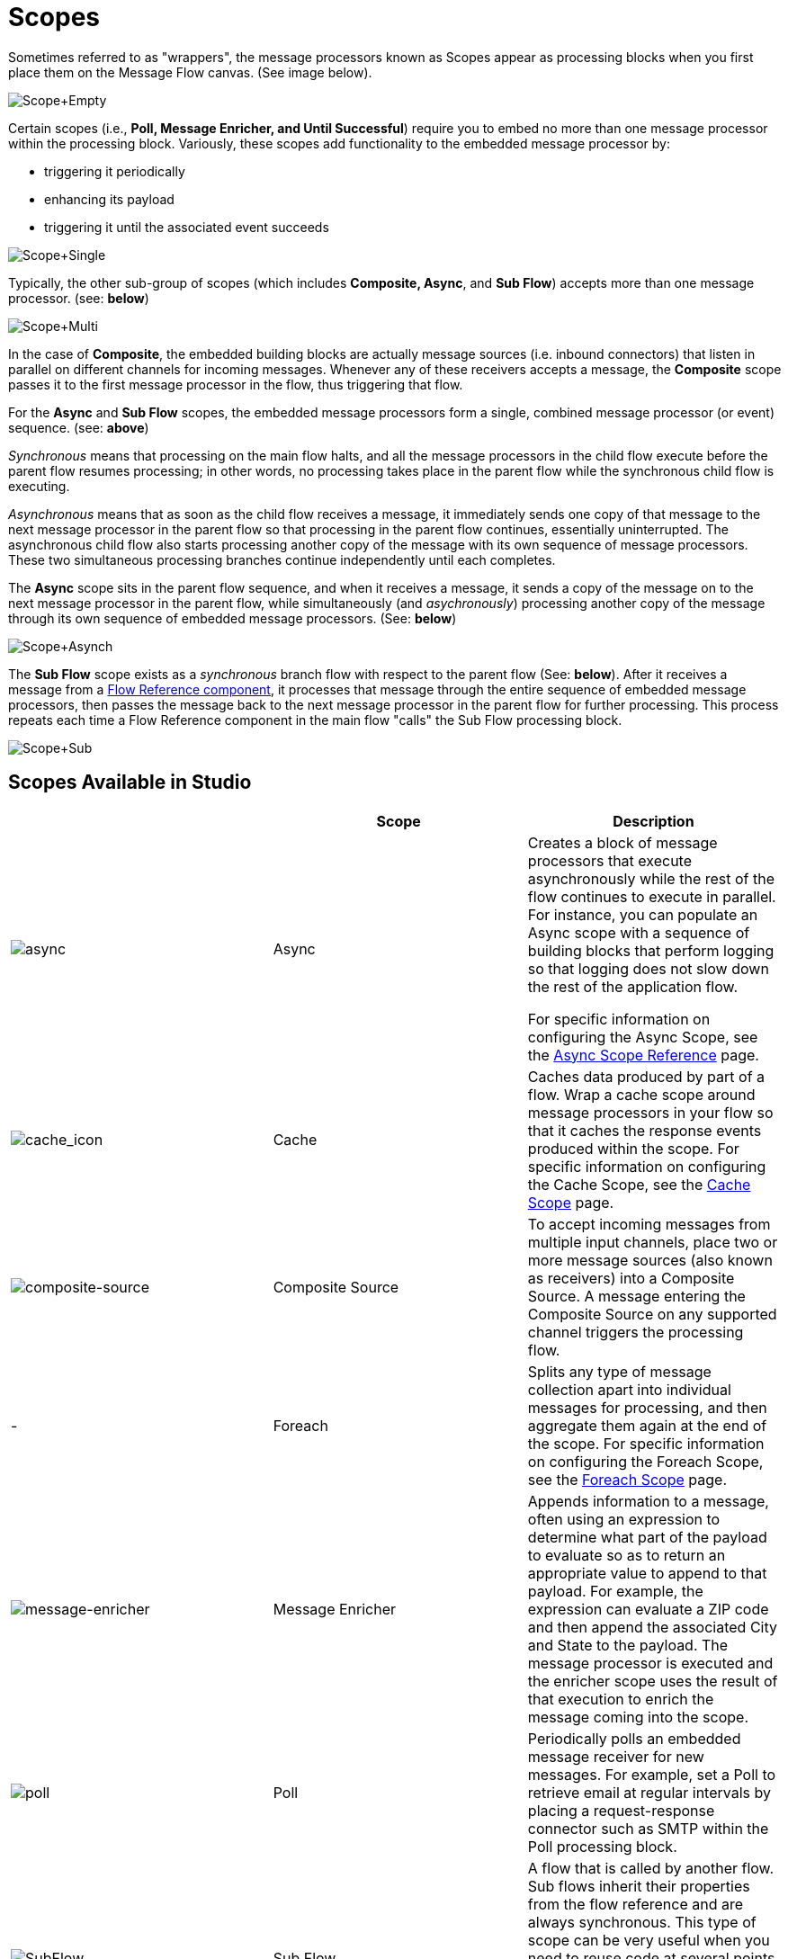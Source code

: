 = Scopes

Sometimes referred to as "wrappers",  the message processors known as Scopes appear as processing blocks when you first place them on the Message Flow canvas. (See image below).

image:Scope+Empty.png[Scope+Empty]

Certain scopes (i.e., *Poll, Message Enricher, and Until Successful*) require you to embed no more than one message processor within the processing block. Variously, these scopes add functionality to the embedded message processor by:

* triggering it periodically
* enhancing its payload
* triggering it until the associated event succeeds

image:Scope+Single.png[Scope+Single]

Typically, the other sub-group of scopes (which includes *Composite, Async*, and *Sub Flow*) accepts more than one message processor. (see: *below*)

image:Scope+Multi.png[Scope+Multi]

In the case of *Composite*, the embedded building blocks are actually message sources (i.e. inbound connectors) that listen in parallel on different channels for incoming messages. Whenever any of these receivers accepts a message, the *Composite* scope passes it to the first message processor in the flow, thus triggering that flow.

For the *Async* and *Sub Flow* scopes, the embedded message processors form a single, combined message processor (or event) sequence. (see: *above*)

_Synchronous_ means that processing on the main flow halts, and all the message processors in the child flow execute before the parent flow resumes processing; in other words, no processing takes place in the parent flow while the synchronous child flow is executing.

_Asynchronous_ means that as soon as the child flow receives a message, it immediately sends one copy of that message to the next message processor in the parent flow so that processing in the parent flow continues, essentially uninterrupted. The asynchronous child flow also starts processing another copy of the message with its own sequence of message processors. These two simultaneous processing branches continue independently until each completes.

The *Async* scope sits in the parent flow sequence, and when it receives a message, it sends a copy of the message on to the next message processor in the parent flow, while simultaneously (and _asychronously_) processing another copy of the message through its own sequence of embedded message processors. (See: *below*)

image:Scope+Asynch.png[Scope+Asynch]

The *Sub Flow* scope exists as a _synchronous_ branch flow with respect to the parent flow (See: *below*). After it receives a message from a link:/mule-user-guide/v/3.4/flow-ref-component-reference[Flow Reference component], it processes that message through the entire sequence of embedded message processors, then passes the message back to the next message processor in the parent flow for further processing. This process repeats each time a Flow Reference component in the main flow "calls" the Sub Flow processing block.

image:Scope+Sub.png[Scope+Sub]

== Scopes Available in Studio

[%header,cols="34,33,33"]
|===
|  |Scope |Description
|image:async.png[async] |Async a|Creates a block of message processors that execute asynchronously while the rest of the flow continues to execute in parallel. For instance, you can populate an Async scope with a sequence of building blocks that perform logging so that logging does not slow down the rest of the application flow.

For specific information on configuring the Async Scope, see the link:/mule-user-guide/v/3.4/async-scope-reference[Async Scope Reference] page.

|image:cache_icon.png[cache_icon] |Cache |Caches data produced by part of a flow. Wrap a cache scope around message processors in your flow so that it caches the response events produced within the scope. For specific information on configuring the Cache Scope, see the link:/mule-user-guide/v/3.4/cache-scope[Cache Scope] page.


|image:composite-source.png[composite-source] |Composite Source |To accept incoming messages from multiple input channels, place two or more message sources (also known as receivers) into a Composite Source. A message entering the Composite Source on any supported channel triggers the processing flow.

| - |Foreach |Splits any type of message collection apart into individual messages for processing, and then aggregate them again at the end of the scope. For specific information on configuring the Foreach Scope, see the link:/mule-user-guide/v/3.5/foreach[Foreach Scope] page.

|image:message-enricher.png[message-enricher] |Message Enricher |Appends information to a message, often using an expression to determine what part of the payload to evaluate so as to return an appropriate value to append to that payload. For example, the expression can evaluate a ZIP code and then append the associated City and State to the payload. The message processor is executed and the enricher scope uses the result of that execution to enrich the message coming into the scope.

|image:poll.png[poll] |Poll |Periodically polls an embedded message receiver for new messages. For example, set a Poll to retrieve email at regular intervals by placing a request-response connector such as SMTP within the Poll processing block.

|image:SubFlow.png[SubFlow] |Sub Flow |A flow that is called by another flow. Sub flows inherit their properties from the flow reference and are always synchronous. This type of scope can be very useful when you need to reuse code at several points within the same flow. Simply place (and configure) Flow Reference Components wherever you want the sub flow processing block to execute.


|image:UntilSucc.png[UntilSucc] |Until Successful a|Attempts, at a specified interval, to route a message to an embedded message processor until one of the following occurs:


* it succeeds
* the maximum number of retries is reached
* an exception is thrown
+
Thus, Until Successful can prove useful in sending messages to resources, such as shared printers, which might not always be immediately available.
|===

== Scope Configuration

Depending on the particular scope, configuration requires between two and four steps.

=== Place the Scope on the Message Flow Canvas

Drag the icon of the scope you want to implement onto the Message Flow canvas. Note that all six scopes initially appear as empty "processing blocks." The following table lists requirements for placing and populating scopes:

[%header,cols="34,33,33"]
|===
|Scope |Placement Requirements |Population Requirements
|*Sub Flow* |Must be placed _outside_ the parent flow, then referenced one or more times by Flow Reference components within the parent flow a|Must be populated by a sequence of message processors, which execute synchronously with respect to the parent flow

|*Async* |Must be placed within the parent flow a|Must be populated with a sequence of message processors which execute asynchronously with respect to the parent flow

|*Foreach* |Must be placed within the parent flow a|Must be populated with a sequence of message processors which execute asynchronously with respect to the parent flow

|*Message Enricher* |Must be populated with exactly one message processor, to which the message enricher hands off the enhanced message |Must be populated with exactly one message processor, to which the message enricher hands off the enhanced message

|*Poll* |Must be placed outside the parent flow sequence, then called by a Flow Reference in the parent flow |Must be populated with exactly one message processor, which the poll triggers at a specified interval

|*Until Successful* |Must be placed within the parent flow |Must be populated with exactly one message processor, which the scope triggers until the event is successful

|*Composite* |Must be placed at the start of the parent flow (i.e., must act as a message source) |MMust be populated with more than one message source
|===

== Configure the Embedded Message Processors

The setup procedures for all embedded message processors or message sources are the same as for non-embedded building blocks.

== Configure the Parent Scope

In all cases, except for *Composite Source*, which does not require any configuration, double-click the scope's icon to open its Properties pane. *Sub Flow* supports optional documentation only. The other four scopes require or permit varying degrees of additional configuration.

== Connect the Child Flows

For *Sub Flow* and *Poll*, which exist as child flows outside the parent flow, you must insert and configure one or more Flow Reference components into the parent flow at the points you want to call these child flows.

image:Scope+Connect.png[Scope+Connect]
